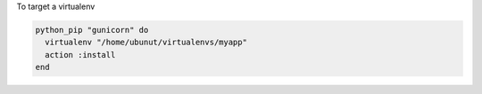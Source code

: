 .. This is an included how-to. 

To target a virtualenv

.. code-block:: ruby

   python_pip "gunicorn" do
     virtualenv "/home/ubunut/virtualenvs/myapp"
     action :install
   end

